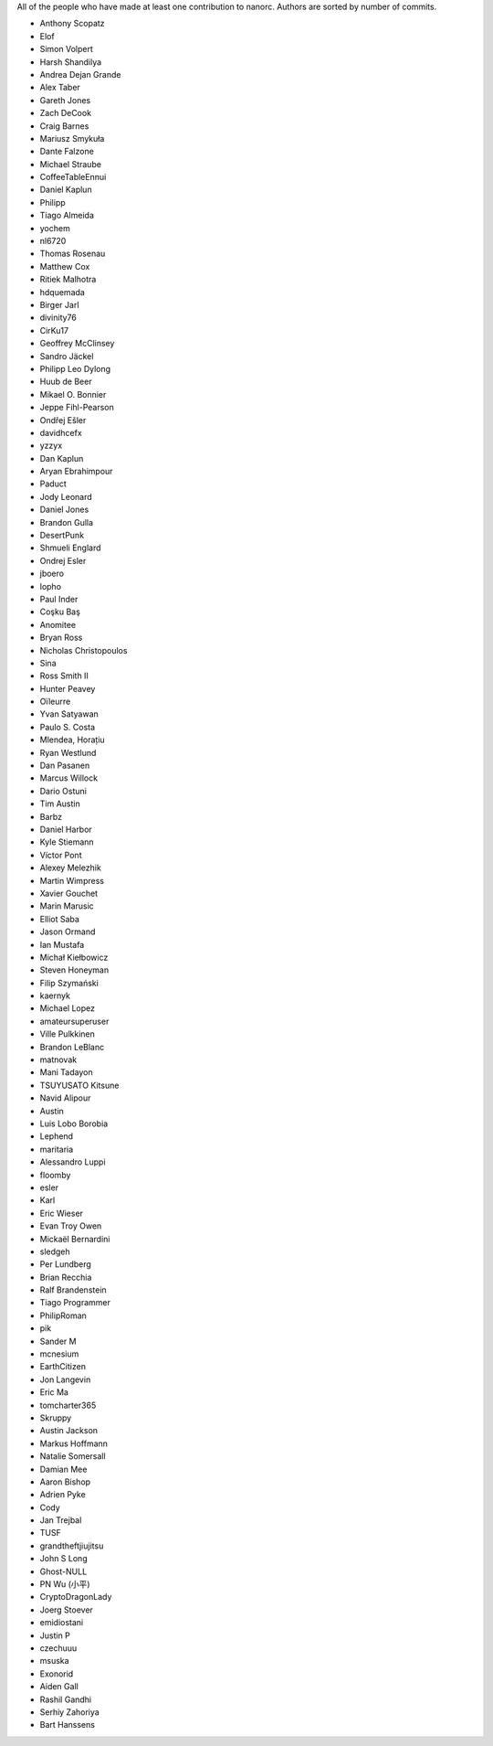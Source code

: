 All of the people who have made at least one contribution to nanorc.
Authors are sorted by number of commits.

* Anthony Scopatz
* Elof
* Simon Volpert
* Harsh Shandilya
* Andrea Dejan Grande
* Alex Taber
* Gareth Jones
* Zach DeCook
* Craig Barnes
* Mariusz Smykuła
* Dante Falzone
* Michael Straube
* CoffeeTableEnnui
* Daniel Kaplun
* Philipp
* Tiago Almeida
* yochem
* nl6720
* Thomas Rosenau
* Matthew Cox
* Ritiek Malhotra
* hdquemada
* Birger Jarl
* divinity76
* CirKu17
* Geoffrey McClinsey
* Sandro Jäckel
* Philipp Leo Dylong
* Huub de Beer
* Mikael O. Bonnier
* Jeppe Fihl-Pearson
* Ondřej Ešler
* davidhcefx
* yzzyx
* Dan Kaplun
* Aryan Ebrahimpour
* Paduct
* Jody Leonard
* Daniel Jones
* Brandon Gulla
* DesertPunk
* Shmueli Englard
* Ondrej Esler
* jboero
* lopho
* Paul Inder
* Coşku Baş
* Anomitee
* Bryan Ross
* Nicholas Christopoulos
* Sina
* Ross Smith II
* Hunter Peavey
* Oïleurre
* Yvan Satyawan
* Paulo S. Costa
* Mlendea, Horațiu
* Ryan Westlund
* Dan Pasanen
* Marcus Willock
* Dario Ostuni
* Tim Austin
* Barbz
* Daniel Harbor
* Kyle Stiemann
* Víctor Pont
* Alexey Melezhik
* Martin Wimpress
* Xavier Gouchet
* Marin Marusic
* Elliot Saba
* Jason Ormand
* Ian Mustafa
* Michał Kiełbowicz
* Steven Honeyman
* Filip Szymański
* kaernyk
* Michael Lopez
* amateursuperuser
* Ville Pulkkinen
* Brandon LeBlanc
* matnovak
* Mani Tadayon
* TSUYUSATO Kitsune
* Navid Alipour
* Austin
* Luis Lobo Borobia
* Lephend
* maritaria
* Alessandro Luppi
* floomby
* esler
* Karl
* Eric Wieser
* Evan Troy Owen
* Mickaël Bernardini
* sledgeh
* Per Lundberg
* Brian Recchia
* Ralf Brandenstein
* Tiago Programmer
* PhilipRoman
* pik
* Sander M
* mcnesium
* EarthCitizen
* Jon Langevin
* Eric Ma
* tomcharter365
* Skruppy
* Austin Jackson
* Markus Hoffmann
* Natalie Somersall
* Damian Mee
* Aaron Bishop
* Adrien Pyke
* Cody
* Jan Trejbal
* TUSF
* grandtheftjiujitsu
* John S Long
* Ghost-NULL
* PN Wu (小平)
* CryptoDragonLady
* Joerg Stoever
* emidiostani
* Justin P
* czechuuu
* msuska
* Exonorid
* Aiden Gall
* Rashil Gandhi
* Serhiy Zahoriya
* Bart Hanssens
